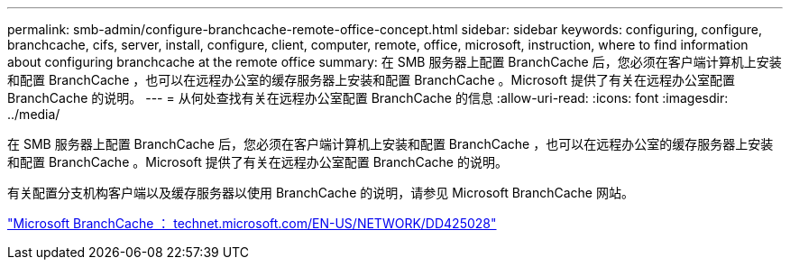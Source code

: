 ---
permalink: smb-admin/configure-branchcache-remote-office-concept.html 
sidebar: sidebar 
keywords: configuring, configure, branchcache, cifs, server, install, configure, client, computer, remote, office, microsoft, instruction, where to find information about configuring branchcache at the remote office 
summary: 在 SMB 服务器上配置 BranchCache 后，您必须在客户端计算机上安装和配置 BranchCache ，也可以在远程办公室的缓存服务器上安装和配置 BranchCache 。Microsoft 提供了有关在远程办公室配置 BranchCache 的说明。 
---
= 从何处查找有关在远程办公室配置 BranchCache 的信息
:allow-uri-read: 
:icons: font
:imagesdir: ../media/


[role="lead"]
在 SMB 服务器上配置 BranchCache 后，您必须在客户端计算机上安装和配置 BranchCache ，也可以在远程办公室的缓存服务器上安装和配置 BranchCache 。Microsoft 提供了有关在远程办公室配置 BranchCache 的说明。

有关配置分支机构客户端以及缓存服务器以使用 BranchCache 的说明，请参见 Microsoft BranchCache 网站。

http://technet.microsoft.com/EN-US/NETWORK/DD425028["Microsoft BranchCache ： technet.microsoft.com/EN-US/NETWORK/DD425028"]
